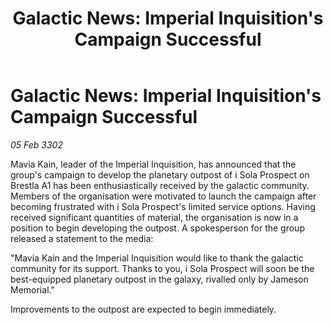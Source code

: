 :PROPERTIES:
:ID:       4cf84552-2532-44a2-b518-3e76f214b4a7
:END:
#+title: Galactic News: Imperial Inquisition's Campaign Successful
#+filetags: :galnet:

* Galactic News: Imperial Inquisition's Campaign Successful

/05 Feb 3302/

Mavia Kain, leader of the Imperial Inquisition, has announced that the group's campaign to develop the planetary outpost of i Sola Prospect on Brestla A1 has been enthusiastically received by the galactic community. Members of the organisation were motivated to launch the campaign after becoming frustrated with i Sola Prospect's limited service options. Having received significant quantities of material, the organisation is now in a position to begin developing the outpost. A spokesperson for the group released a statement to the media: 

"Mavia Kain and the Imperial Inquisition would like to thank the galactic community for its support. Thanks to you, i Sola Prospect will soon be the best-equipped planetary outpost in the galaxy, rivalled only by Jameson Memorial." 

Improvements to the outpost are expected to begin immediately.
